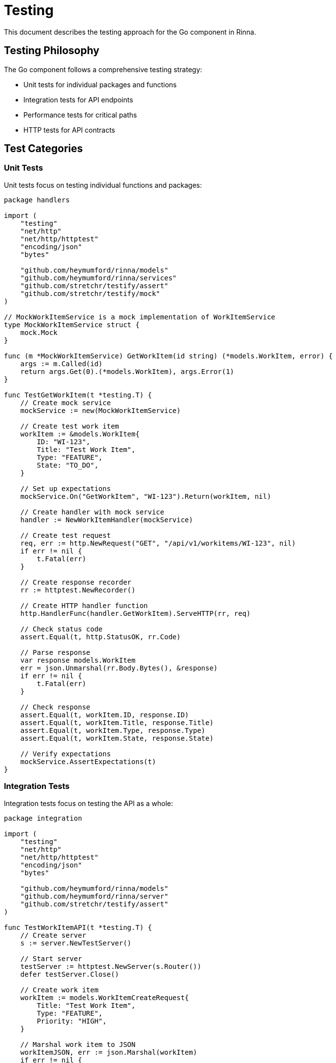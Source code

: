 = Testing
:description: Testing approach for the Go component in Rinna

This document describes the testing approach for the Go component in Rinna.

== Testing Philosophy

The Go component follows a comprehensive testing strategy:

* Unit tests for individual packages and functions
* Integration tests for API endpoints
* Performance tests for critical paths
* HTTP tests for API contracts

== Test Categories

=== Unit Tests

Unit tests focus on testing individual functions and packages:

[source,go]
----
package handlers

import (
    "testing"
    "net/http"
    "net/http/httptest"
    "encoding/json"
    "bytes"
    
    "github.com/heymumford/rinna/models"
    "github.com/heymumford/rinna/services"
    "github.com/stretchr/testify/assert"
    "github.com/stretchr/testify/mock"
)

// MockWorkItemService is a mock implementation of WorkItemService
type MockWorkItemService struct {
    mock.Mock
}

func (m *MockWorkItemService) GetWorkItem(id string) (*models.WorkItem, error) {
    args := m.Called(id)
    return args.Get(0).(*models.WorkItem), args.Error(1)
}

func TestGetWorkItem(t *testing.T) {
    // Create mock service
    mockService := new(MockWorkItemService)
    
    // Create test work item
    workItem := &models.WorkItem{
        ID: "WI-123",
        Title: "Test Work Item",
        Type: "FEATURE",
        State: "TO_DO",
    }
    
    // Set up expectations
    mockService.On("GetWorkItem", "WI-123").Return(workItem, nil)
    
    // Create handler with mock service
    handler := NewWorkItemHandler(mockService)
    
    // Create test request
    req, err := http.NewRequest("GET", "/api/v1/workitems/WI-123", nil)
    if err != nil {
        t.Fatal(err)
    }
    
    // Create response recorder
    rr := httptest.NewRecorder()
    
    // Create HTTP handler function
    http.HandlerFunc(handler.GetWorkItem).ServeHTTP(rr, req)
    
    // Check status code
    assert.Equal(t, http.StatusOK, rr.Code)
    
    // Parse response
    var response models.WorkItem
    err = json.Unmarshal(rr.Body.Bytes(), &response)
    if err != nil {
        t.Fatal(err)
    }
    
    // Check response
    assert.Equal(t, workItem.ID, response.ID)
    assert.Equal(t, workItem.Title, response.Title)
    assert.Equal(t, workItem.Type, response.Type)
    assert.Equal(t, workItem.State, response.State)
    
    // Verify expectations
    mockService.AssertExpectations(t)
}
----

=== Integration Tests

Integration tests focus on testing the API as a whole:

[source,go]
----
package integration

import (
    "testing"
    "net/http"
    "net/http/httptest"
    "encoding/json"
    "bytes"
    
    "github.com/heymumford/rinna/models"
    "github.com/heymumford/rinna/server"
    "github.com/stretchr/testify/assert"
)

func TestWorkItemAPI(t *testing.T) {
    // Create server
    s := server.NewTestServer()
    
    // Start server
    testServer := httptest.NewServer(s.Router())
    defer testServer.Close()
    
    // Create work item
    workItem := models.WorkItemCreateRequest{
        Title: "Test Work Item",
        Type: "FEATURE",
        Priority: "HIGH",
    }
    
    // Marshal work item to JSON
    workItemJSON, err := json.Marshal(workItem)
    if err != nil {
        t.Fatal(err)
    }
    
    // Create request
    req, err := http.NewRequest("POST", testServer.URL+"/api/v1/workitems", bytes.NewBuffer(workItemJSON))
    if err != nil {
        t.Fatal(err)
    }
    req.Header.Set("Content-Type", "application/json")
    
    // Send request
    client := &http.Client{}
    resp, err := client.Do(req)
    if err != nil {
        t.Fatal(err)
    }
    defer resp.Body.Close()
    
    // Check status code
    assert.Equal(t, http.StatusCreated, resp.StatusCode)
    
    // Parse response
    var createdWorkItem models.WorkItem
    err = json.NewDecoder(resp.Body).Decode(&createdWorkItem)
    if err != nil {
        t.Fatal(err)
    }
    
    // Check response
    assert.NotEmpty(t, createdWorkItem.ID)
    assert.Equal(t, workItem.Title, createdWorkItem.Title)
    assert.Equal(t, workItem.Type, createdWorkItem.Type)
    assert.Equal(t, workItem.Priority, createdWorkItem.Priority)
    assert.Equal(t, "TO_DO", createdWorkItem.State)
    
    // Get the created work item
    req, err = http.NewRequest("GET", testServer.URL+"/api/v1/workitems/"+createdWorkItem.ID, nil)
    if err != nil {
        t.Fatal(err)
    }
    
    // Send request
    resp, err = client.Do(req)
    if err != nil {
        t.Fatal(err)
    }
    defer resp.Body.Close()
    
    // Check status code
    assert.Equal(t, http.StatusOK, resp.StatusCode)
    
    // Parse response
    var retrievedWorkItem models.WorkItem
    err = json.NewDecoder(resp.Body).Decode(&retrievedWorkItem)
    if err != nil {
        t.Fatal(err)
    }
    
    // Check response
    assert.Equal(t, createdWorkItem.ID, retrievedWorkItem.ID)
    assert.Equal(t, createdWorkItem.Title, retrievedWorkItem.Title)
    assert.Equal(t, createdWorkItem.Type, retrievedWorkItem.Type)
    assert.Equal(t, createdWorkItem.Priority, retrievedWorkItem.Priority)
    assert.Equal(t, createdWorkItem.State, retrievedWorkItem.State)
}
----

=== Performance Tests

Performance tests focus on testing the performance of critical paths:

[source,go]
----
package performance

import (
    "testing"
    "time"
    "net/http"
    "net/http/httptest"
    "sync"
    
    "github.com/heymumford/rinna/server"
)

func BenchmarkGetWorkItems(b *testing.B) {
    // Create server
    s := server.NewTestServer()
    
    // Start server
    testServer := httptest.NewServer(s.Router())
    defer testServer.Close()
    
    // Create HTTP client
    client := &http.Client{}
    
    // Run benchmark
    b.ResetTimer()
    for i := 0; i < b.N; i++ {
        // Create request
        req, err := http.NewRequest("GET", testServer.URL+"/api/v1/workitems", nil)
        if err != nil {
            b.Fatal(err)
        }
        
        // Send request
        resp, err := client.Do(req)
        if err != nil {
            b.Fatal(err)
        }
        resp.Body.Close()
    }
}

func TestConcurrentRequests(t *testing.T) {
    // Create server
    s := server.NewTestServer()
    
    // Start server
    testServer := httptest.NewServer(s.Router())
    defer testServer.Close()
    
    // Number of concurrent requests
    concurrentRequests := 100
    
    // Create wait group
    var wg sync.WaitGroup
    wg.Add(concurrentRequests)
    
    // Create HTTP client
    client := &http.Client{}
    
    // Start timer
    startTime := time.Now()
    
    // Send concurrent requests
    for i := 0; i < concurrentRequests; i++ {
        go func() {
            defer wg.Done()
            
            // Create request
            req, err := http.NewRequest("GET", testServer.URL+"/api/v1/workitems", nil)
            if err != nil {
                t.Error(err)
                return
            }
            
            // Send request
            resp, err := client.Do(req)
            if err != nil {
                t.Error(err)
                return
            }
            resp.Body.Close()
            
            // Check status code
            if resp.StatusCode != http.StatusOK {
                t.Errorf("Expected status code %d, got %d", http.StatusOK, resp.StatusCode)
            }
        }()
    }
    
    // Wait for all requests to complete
    wg.Wait()
    
    // Calculate elapsed time
    elapsedTime := time.Since(startTime)
    
    // Check if elapsed time is less than threshold
    threshold := 5 * time.Second
    if elapsedTime > threshold {
        t.Errorf("Expected all requests to complete in less than %s, took %s", threshold, elapsedTime)
    }
}
----

== Running Tests

=== Running All Tests

[source,bash]
----
cd go
go test ./...
----

=== Running Package Tests

[source,bash]
----
go test ./src/handlers
----

=== Running Specific Tests

[source,bash]
----
go test ./src/handlers -run TestGetWorkItem
----

=== Running Benchmarks

[source,bash]
----
go test ./src/performance -bench=.
----

=== Running with Coverage

[source,bash]
----
go test ./... -cover
----

=== Generating Coverage Report

[source,bash]
----
go test ./... -coverprofile=coverage.out
go tool cover -html=coverage.out
----

== Test Helpers

=== Mock HTTP Server

[source,go]
----
// NewTestServer creates a new test server
func NewTestServer() *httptest.Server {
    handler := setupTestRouter()
    return httptest.NewServer(handler)
}

// setupTestRouter sets up the router for testing
func setupTestRouter() http.Handler {
    r := chi.NewRouter()
    
    // Add routes
    r.Mount("/api/v1/workitems", handlers.WorkItemRoutes())
    
    return r
}
----

=== Mock Services

[source,go]
----
// MockWorkItemService is a mock implementation of WorkItemService
type MockWorkItemService struct {
    mock.Mock
}

func (m *MockWorkItemService) GetWorkItem(id string) (*models.WorkItem, error) {
    args := m.Called(id)
    return args.Get(0).(*models.WorkItem), args.Error(1)
}

func (m *MockWorkItemService) CreateWorkItem(request *models.WorkItemCreateRequest) (*models.WorkItem, error) {
    args := m.Called(request)
    return args.Get(0).(*models.WorkItem), args.Error(1)
}
----

=== Test Utilities

[source,go]
----
// CreateTestWorkItem creates a test work item
func CreateTestWorkItem() *models.WorkItem {
    return &models.WorkItem{
        ID:          "WI-123",
        Title:       "Test Work Item",
        Type:        "FEATURE",
        State:       "TO_DO",
        Priority:    "HIGH",
        Assignee:    "john",
        Description: "This is a test work item",
        Comments:    []models.Comment{},
        Metadata:    map[string]string{},
    }
}

// CreateTestWorkItemRequest creates a test work item request
func CreateTestWorkItemRequest() *models.WorkItemCreateRequest {
    return &models.WorkItemCreateRequest{
        Title:       "Test Work Item",
        Type:        "FEATURE",
        Priority:    "HIGH",
        Description: "This is a test work item",
        Assignee:    "john",
        Metadata:    map[string]string{},
    }
}
----

== See Also

* xref:architecture.adoc[Architecture]
* xref:packages.adoc[Packages]
* xref:api-reference.adoc[API Reference]